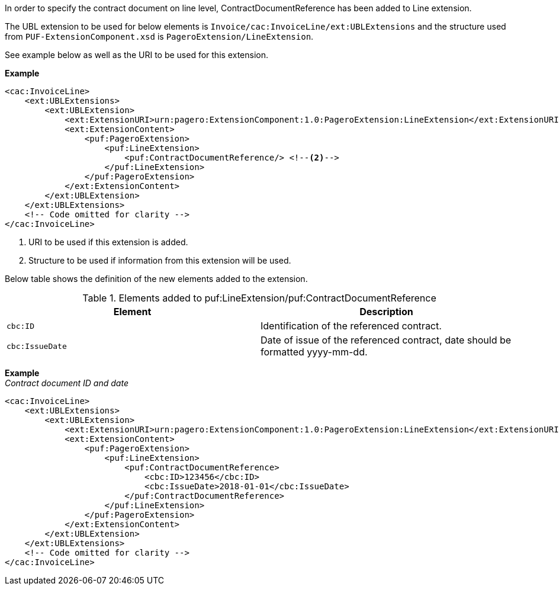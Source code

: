 In order to specify the contract document on line level, ContractDocumentReference has been added to Line extension. +

The UBL extension to be used for below elements is `Invoice/cac:InvoiceLine/ext:UBLExtensions` and the structure used from `PUF-ExtensionComponent.xsd` is `PageroExtension/LineExtension`. +

See example below as well as the URI to be used for this extension.

*Example*
[source,xml]
----
<cac:InvoiceLine>
    <ext:UBLExtensions>
        <ext:UBLExtension>
            <ext:ExtensionURI>urn:pagero:ExtensionComponent:1.0:PageroExtension:LineExtension</ext:ExtensionURI> <!--1-->
            <ext:ExtensionContent>
                <puf:PageroExtension>
                    <puf:LineExtension>
                        <puf:ContractDocumentReference/> <!--2-->
                    </puf:LineExtension>
                </puf:PageroExtension>
            </ext:ExtensionContent>
        </ext:UBLExtension>
    </ext:UBLExtensions>
    <!-- Code omitted for clarity -->
</cac:InvoiceLine>
----
<1> URI to be used if this extension is added.
<2> Structure to be used if information from this extension will be used.

Below table shows the definition of the new elements added to the extension.

.Elements added to puf:LineExtension/puf:ContractDocumentReference
|===
|Element |Description

|`cbc:ID`
|Identification of the referenced contract.
|`cbc:IssueDate`
|Date of issue of the referenced contract, date should be formatted yyyy-mm-dd.
|===

*Example* +
_Contract document ID and date_
[source,xml]
----
<cac:InvoiceLine>
    <ext:UBLExtensions>
        <ext:UBLExtension>
            <ext:ExtensionURI>urn:pagero:ExtensionComponent:1.0:PageroExtension:LineExtension</ext:ExtensionURI>
            <ext:ExtensionContent>
                <puf:PageroExtension>
                    <puf:LineExtension>
                        <puf:ContractDocumentReference>
                            <cbc:ID>123456</cbc:ID>
                            <cbc:IssueDate>2018-01-01</cbc:IssueDate>
                        </puf:ContractDocumentReference>
                    </puf:LineExtension>
                </puf:PageroExtension>
            </ext:ExtensionContent>
        </ext:UBLExtension>
    </ext:UBLExtensions>
    <!-- Code omitted for clarity -->
</cac:InvoiceLine>
----
